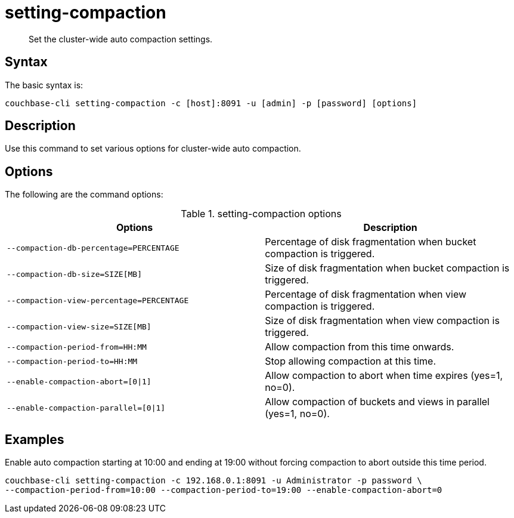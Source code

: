 [#reference_z4y_kp5_ls]
= setting-compaction
:page-type: reference

[abstract]
Set the cluster-wide auto compaction settings.

== Syntax

The basic syntax is:

----
couchbase-cli setting-compaction -c [host]:8091 -u [admin] -p [password] [options]
----

== Description

Use this command to set various options for cluster-wide auto compaction.

== Options

The following are the command options:

.setting-compaction options
[cols="51,50"]
|===
| Options | Description

| `--compaction-db-percentage=PERCENTAGE`
| Percentage of disk fragmentation when bucket compaction is triggered.

| `--compaction-db-size=SIZE[MB]`
| Size of disk fragmentation when bucket compaction is triggered.

| `--compaction-view-percentage=PERCENTAGE`
| Percentage of disk fragmentation when view compaction is triggered.

| `--compaction-view-size=SIZE[MB]`
| Size of disk fragmentation when view compaction is triggered.

| `--compaction-period-from=HH:MM`
| Allow compaction from this time onwards.

| `--compaction-period-to=HH:MM`
| Stop allowing compaction at this time.

| `--enable-compaction-abort=[0{vbar}1]`
| Allow compaction to abort when time expires (yes=1, no=0).

| `--enable-compaction-parallel=[0{vbar}1]`
| Allow compaction of buckets and views in parallel (yes=1, no=0).
|===

== Examples

Enable auto compaction starting at 10:00 and ending at 19:00 without forcing compaction to abort outside this time period.

----
couchbase-cli setting-compaction -c 192.168.0.1:8091 -u Administrator -p password \
--compaction-period-from=10:00 --compaction-period-to=19:00 --enable-compaction-abort=0
----
